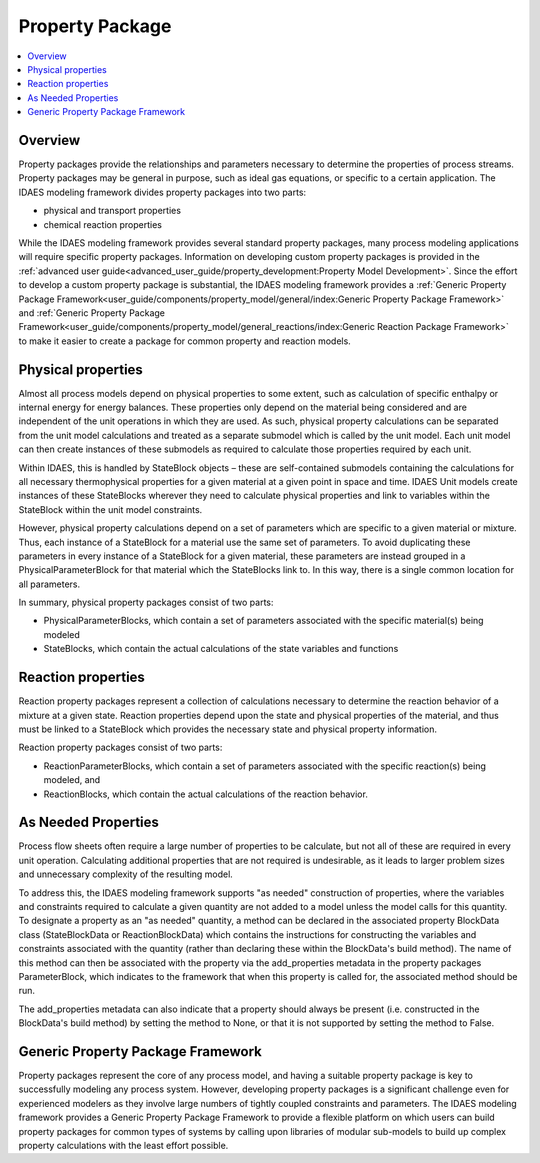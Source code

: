 ﻿Property Package
================

.. contents:: :local:

Overview
--------

Property packages provide the relationships and parameters necessary to determine the 
properties of process streams. Property packages may be general in purpose, such as ideal gas 
equations, or specific to a certain application. The IDAES modeling framework divides property 
packages into two parts:

* physical and transport properties
* chemical reaction properties

While the IDAES modeling framework provides several standard property packages, many process
modeling applications will require specific property packages. Information on developing custom
property packages is provided in the 
:ref:`advanced user guide<advanced_user_guide/property_development:Property Model Development>`.
Since the effort to develop a custom property package is substantial, the IDAES modeling
framework provides a 
:ref:`Generic Property Package Framework<user_guide/components/property_model/general/index:Generic Property Package Framework>` 
and :ref:`Generic Property Package Framework<user_guide/components/property_model/general_reactions/index:Generic Reaction Package Framework>`
to make it easier to create a package for common property and reaction models.

Physical properties
-------------------

Almost all process models depend on physical properties to some extent, such as 
calculation of specific enthalpy or internal energy for energy balances. These properties 
only depend on the material being considered and are independent of the unit operations in 
which they are used. As such, physical property calculations can be separated from the 
unit model calculations and treated as a separate submodel which is called by the unit model. 
Each unit model can then create instances of these submodels as required to calculate those 
properties required by each unit.

Within IDAES, this is handled by StateBlock objects – these are self-contained submodels 
containing the calculations for all necessary thermophysical properties for a given material 
at a given point in space and time. IDAES Unit models create instances of these StateBlocks 
wherever they need to calculate physical properties and link to variables within the 
StateBlock within the unit model constraints.

However, physical property calculations depend on a set of parameters which are specific 
to a given material or mixture. Thus, each instance of a StateBlock for a material use the same 
set of parameters. To avoid duplicating these parameters in every instance of a StateBlock for 
a given material, these parameters are instead grouped in a PhysicalParameterBlock for that 
material which the StateBlocks link to. In this way, there is a single common location for all 
parameters.

In summary, physical property packages consist of two parts:

* PhysicalParameterBlocks, which contain a set of parameters associated with the specific material(s) being modeled
* StateBlocks, which contain the actual calculations of the state variables and functions

Reaction properties
-------------------

Reaction property packages represent a collection of calculations necessary to determine the 
reaction behavior of a mixture at a given state. Reaction properties depend upon the state and 
physical properties of the material, and thus must be linked to a StateBlock which provides the 
necessary state and physical property information.

Reaction property packages consist of two parts:

* ReactionParameterBlocks, which contain a set of parameters associated with the specific reaction(s) being modeled, and
* ReactionBlocks, which contain the actual calculations of the reaction behavior.

As Needed Properties
--------------------

Process flow sheets often require a large number of properties to be calculate, but not all of 
these are required in every unit operation. Calculating additional properties that are not 
required is undesirable, as it leads to larger problem sizes and unnecessary complexity of the 
resulting model.

To address this, the IDAES modeling framework supports "as needed" construction of properties, 
where the variables and constraints required to calculate a given quantity are not added to a 
model unless the model calls for this quantity. To designate a property as an "as needed" 
quantity, a method can be declared in the associated property BlockData class (StateBlockData or 
ReactionBlockData) which contains the instructions for constructing the variables and 
constraints associated with the quantity (rather than declaring these within the BlockData's 
build method). The name of this method can then be associated with the property via the 
add_properties metadata in the property packages ParameterBlock, which indicates to the 
framework that when this property is called for, the associated method should be run.

The add_properties metadata can also indicate that a property should always be present 
(i.e. constructed in the BlockData's build method) by setting the method to None, or that it is 
not supported by setting the method to False.

Generic Property Package Framework
----------------------------------
Property packages represent the core of any process model, and having a suitable property 
package is key to successfully modeling any process system. However, developing property 
packages is a significant challenge even for experienced modelers as they involve large numbers 
of tightly coupled constraints and parameters. The IDAES modeling framework provides 
a Generic Property Package Framework to provide a flexible platform on which users can build 
property packages for common types of systems by calling upon libraries of modular sub-models 
to build up complex property calculations with the least effort possible.




